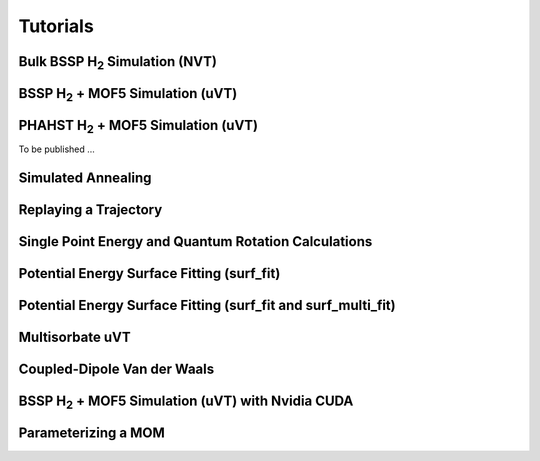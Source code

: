 Tutorials
*********

Bulk BSSP H\ :sub:`2` Simulation (NVT)
======================================

BSSP H\ :sub:`2` + MOF5 Simulation (uVT)
========================================

PHAHST H\ :sub:`2` + MOF5 Simulation (uVT)
==========================================

To be published ...

Simulated Annealing
===================

Replaying a Trajectory
======================

Single Point Energy and Quantum Rotation Calculations
=====================================================

Potential Energy Surface Fitting (surf_fit)
===========================================

Potential Energy Surface Fitting (surf_fit and surf_multi_fit)
==============================================================

Multisorbate uVT
================

Coupled-Dipole Van der Waals
============================

BSSP H\ :sub:`2` + MOF5 Simulation (uVT) with Nvidia CUDA
=========================================================

Parameterizing a MOM
====================
